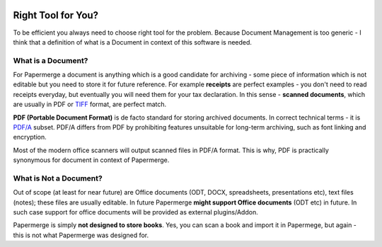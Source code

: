 .. figure:: img/logo.png

Right Tool for You?
==========================

To be efficient you always need to choose right tool for the problem. Because Document Management is too generic - I think that a definition of what is a Document in context of this software is needed.

What is a Document?
~~~~~~~~~~~~~~~~~~~~

For Papermerge a document is anything which is a good candidate for archiving - some piece of information which is not editable but you need to store it for future reference. For example **receipts** are perfect examples - you don't need to read receipts everyday, but eventually you will need them for your tax declaration. In this sense - **scanned documents**, which are usually in PDF or `TIFF <https://en.wikipedia.org/wiki/TIFF>`_ format, are perfect match.

**PDF (Portable Document Format)** is de facto standard for storing archived documents. In correct technical terms - it is `PDF/A <https://en.wikipedia.org/wiki/PDF/A>`_ subset. PDF/A differs from PDF by prohibiting features unsuitable for long-term archiving, such as font linking and encryption.

Most of the modern office scanners will output scanned files in PDF/A format. This is why, PDF is practically synonymous for document in context of Papermerge.

What is Not a Document?
~~~~~~~~~~~~~~~~~~~~~~~~

Out of scope (at least for near future) are Office documents (ODT, DOCX, spreadsheets, presentations etc), text files (notes); these files are usually editable. In future Papermerge **might support Office documents** (ODT etc) in future. In such case support for office documents will be provided as external plugins/Addon.

Papermerge is simply **not designed to store books**. Yes, you can scan a book and import it in Papermege, but again - this is not what Papermerge was designed for.

